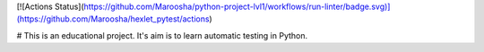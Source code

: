 [![Actions Status](https://github.com/Maroosha/python-project-lvl1/workflows/run-linter/badge.svg)](https://github.com/Maroosha/hexlet_pytest/actions)

# This is an educational project. It's aim is to learn automatic testing in Python.
